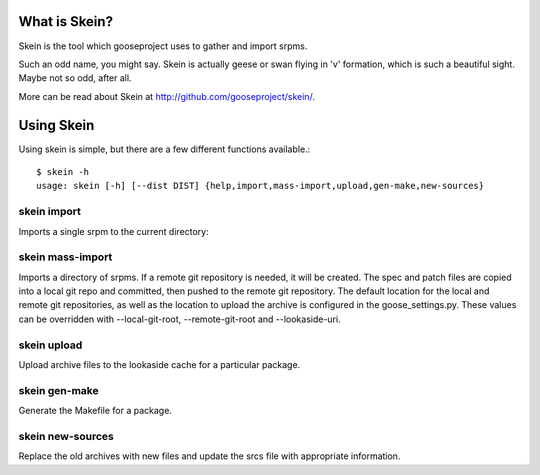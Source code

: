 What is Skein?
--------------

Skein is the tool which gooseproject uses to gather and import srpms. 

Such an odd name, you might say. Skein is actually geese or swan flying in 'v' formation, which is such a beautiful sight. Maybe not so odd, after all.

More can be read about Skein at http://github.com/gooseproject/skein/.

Using Skein
-----------

Using skein is simple, but there are a few different functions available.::

    $ skein -h
    usage: skein [-h] [--dist DIST] {help,import,mass-import,upload,gen-make,new-sources}

skein import
============

Imports a single srpm to the current directory::

skein mass-import
=================

Imports a directory of srpms. If a remote git repository is needed, it will be created. The spec and patch files are copied into a local git repo and committed, then pushed to the remote git repository. The default location for the local and remote git repositories, as well as the location to upload the archive is configured in the goose_settings.py. These values can be overridden with --local-git-root, --remote-git-root and --lookaside-uri.

skein upload
============

Upload archive files to the lookaside cache for a particular package.

skein gen-make
==============

Generate the Makefile for a package.

skein new-sources
=================

Replace the old archives with new files and update the srcs file with appropriate information.
